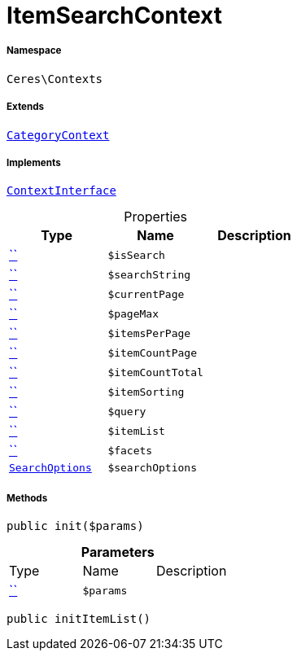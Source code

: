:table-caption!:
:example-caption!:
:source-highlighter: prettify
:sectids!:
[[ceres__itemsearchcontext]]
= ItemSearchContext





===== Namespace

`Ceres\Contexts`

===== Extends
xref:Ceres/Contexts/CategoryContext.adoc#[`CategoryContext`]

===== Implements
xref:5.0.0@plugin-io::IO/Helper/ContextInterface.adoc#[`ContextInterface`]



.Properties
|===
|Type |Name |Description

|         xref:5.0.0@plugin-::.adoc#[``]
a|`$isSearch`
||         xref:5.0.0@plugin-::.adoc#[``]
a|`$searchString`
||         xref:5.0.0@plugin-::.adoc#[``]
a|`$currentPage`
||         xref:5.0.0@plugin-::.adoc#[``]
a|`$pageMax`
||         xref:5.0.0@plugin-::.adoc#[``]
a|`$itemsPerPage`
||         xref:5.0.0@plugin-::.adoc#[``]
a|`$itemCountPage`
||         xref:5.0.0@plugin-::.adoc#[``]
a|`$itemCountTotal`
||         xref:5.0.0@plugin-::.adoc#[``]
a|`$itemSorting`
||         xref:5.0.0@plugin-::.adoc#[``]
a|`$query`
||         xref:5.0.0@plugin-::.adoc#[``]
a|`$itemList`
||         xref:5.0.0@plugin-::.adoc#[``]
a|`$facets`
||xref:Ceres/Helper/SearchOptions.adoc#[`SearchOptions`]
a|`$searchOptions`
|
|===


===== Methods

[source%nowrap, php, subs=+macros]
[#init]
----

public init($params)

----







.*Parameters*
|===
|Type |Name |Description
|         xref:5.0.0@plugin-::.adoc#[``]
a|`$params`
|
|===


[source%nowrap, php, subs=+macros]
[#inititemlist]
----

public initItemList()

----








